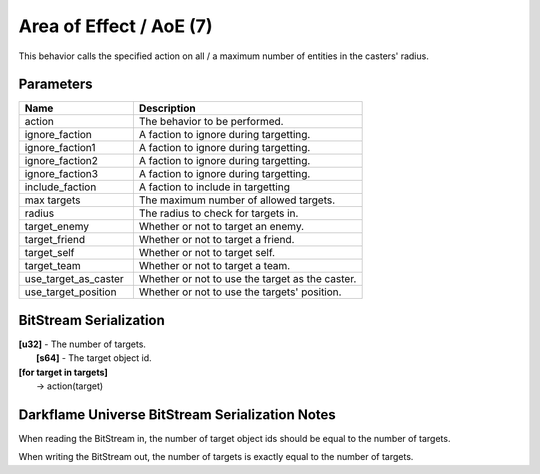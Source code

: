 Area of Effect / AoE (7)
========================

This behavior calls the specified action on all / a maximum number of entities in the casters' radius.

Parameters
----------

.. list-table ::
   :widths: 15 30
   :header-rows: 1

   * - Name
     - Description
   * - action
     - The behavior to be performed.
   * - ignore_faction
     - A faction to ignore during targetting.
   * - ignore_faction1
     - A faction to ignore during targetting.
   * - ignore_faction2
     - A faction to ignore during targetting.
   * - ignore_faction3
     - A faction to ignore during targetting.
   * - include_faction
     - A faction to include in targetting
   * - max targets
     - The maximum number of allowed targets.
   * - radius
     - The radius to check for targets in.
   * - target_enemy
     - Whether or not to target an enemy.
   * - target_friend
     - Whether or not to target a friend.
   * - target_self
     - Whether or not to target self.
   * - target_team
     - Whether or not to target a team.
   * - use_target_as_caster
     - Whether or not to use the target as the caster.
   * - use_target_position
     - Whether or not to use the targets' position.

BitStream Serialization
-----------------------

| **[u32]** - The number of targets.
|   **[s64]** - The target object id.
| **[for target in targets]**
|   -> action(target)

Darkflame Universe BitStream Serialization Notes
------------------------------------------------

When reading the BitStream in, the number of target object ids should be equal to the number of targets.

When writing the BitStream out, the number of targets is exactly equal to the 
number of targets.